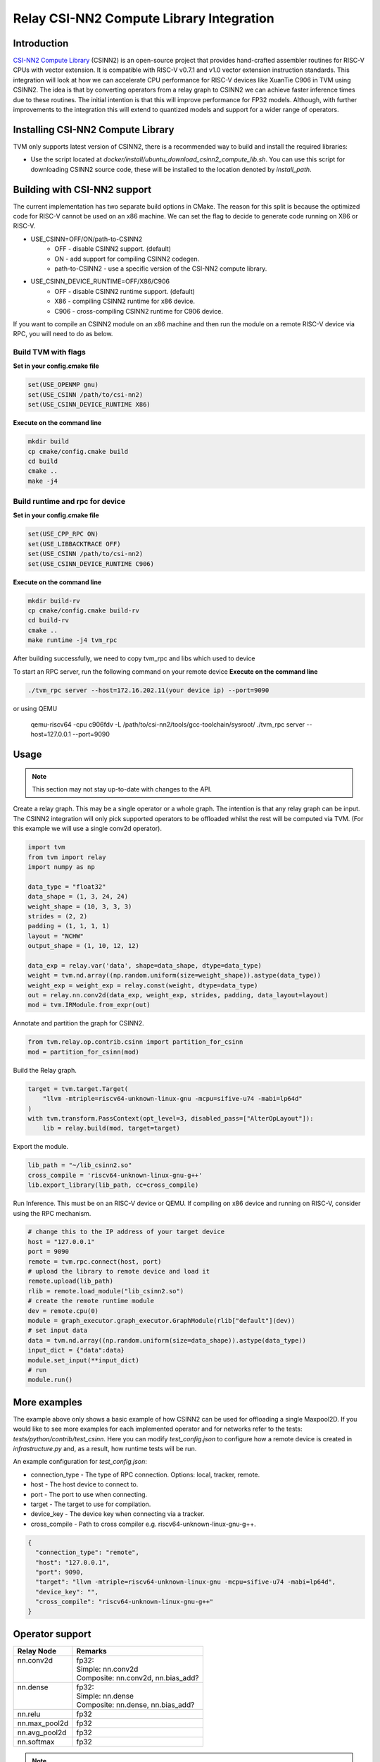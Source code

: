 ..  Licensed to the Apache Software Foundation (ASF) under one
    or more contributor license agreements.  See the NOTICE file
    distributed with this work for additional information
    regarding copyright ownership.  The ASF licenses this file
    to you under the Apache License, Version 2.0 (the
    "License"); you may not use this file except in compliance
    with the License.  You may obtain a copy of the License at

..    http://www.apache.org/licenses/LICENSE-2.0

..  Unless required by applicable law or agreed to in writing,
    software distributed under the License is distributed on an
    "AS IS" BASIS, WITHOUT WARRANTIES OR CONDITIONS OF ANY
    KIND, either express or implied.  See the License for the
    specific language governing permissions and limitations
    under the License.

Relay CSI-NN2 Compute Library Integration
===============================================

Introduction
------------


`CSI-NN2 Compute Library <https://github.com/T-head-Semi/csi-nn2>`_ (CSINN2) is an open-source project
that provides hand-crafted assembler routines for RISC-V CPUs with vector extension. It is compatible with
RISC-V v0.7.1 and v1.0 vector extension instruction standards. This integration will look at how we can
accelerate CPU performance for RISC-V devices like XuanTie C906 in TVM using CSINN2. The idea is that by
converting operators from a relay graph to CSINN2 we can achieve faster inference times due to these routines.
The initial intention is that this will improve performance for FP32 models. Although, with further improvements
to the integration this will extend to quantized models and support for a wider range of operators.

Installing CSI-NN2 Compute Library
------------------------------------

TVM only supports latest version of CSINN2, there is a recommended way to build and install the required
libraries:

* Use the script located at `docker/install/ubuntu_download_csinn2_compute_lib.sh`. You can use this
  script for downloading CSINN2 source code, these will be installed to the location denoted by `install_path`.

Building with CSI-NN2 support
------------------------------

The current implementation has two separate build options in CMake. The reason for this split is because
the optimized code for RISC-V cannot be used on an x86 machine. We can set the flag to decide to generate
code running on X86 or RISC-V.

* USE_CSINN=OFF/ON/path-to-CSINN2
   * OFF - disable CSINN2 support. (default)
   * ON - add support for compiling CSINN2 codegen.
   * path-to-CSINN2 - use a specific version of the CSI-NN2 compute library.
* USE_CSINN_DEVICE_RUNTIME=OFF/X86/C906
   * OFF - disable CSINN2 runtime support. (default)
   * X86 - compiling CSINN2 runtime for x86 device.
   * C906 - cross-compiling CSINN2 runtime for C906 device.

If you want to compile an CSINN2 module on an x86 machine and then run the module on a remote RISC-V device
via RPC, you will need to do as below.

Build TVM with flags
>>>>>>>>>>>>>>>>>>>>

**Set in your config.cmake file**

.. code:: cmake

    set(USE_OPENMP gnu)
    set(USE_CSINN /path/to/csi-nn2)
    set(USE_CSINN_DEVICE_RUNTIME X86)

**Execute on the command line**

.. code:: bash

    mkdir build
    cp cmake/config.cmake build
    cd build
    cmake ..
    make -j4

Build runtime and rpc for device
>>>>>>>>>>>>>>>>>>>>>>>>>>>>>>>>>>>>

**Set in your config.cmake file**

.. code:: cmake

    set(USE_CPP_RPC ON)
    set(USE_LIBBACKTRACE OFF)
    set(USE_CSINN /path/to/csi-nn2)
    set(USE_CSINN_DEVICE_RUNTIME C906)

**Execute on the command line**

.. code:: bash

    mkdir build-rv
    cp cmake/config.cmake build-rv
    cd build-rv
    cmake ..
    make runtime -j4 tvm_rpc

After building successfully, we need to copy tvm_rpc and libs which used to device

To start an RPC server, run the following command on your remote device
**Execute on the command line**

.. code:: bash

    ./tvm_rpc server --host=172.16.202.11(your device ip) --port=9090

or using QEMU

    qemu-riscv64 -cpu c906fdv -L /path/to/csi-nn2/tools/gcc-toolchain/sysroot/ ./tvm_rpc server --host=127.0.0.1 --port=9090


Usage
-----

.. note::

    This section may not stay up-to-date with changes to the API.

Create a relay graph. This may be a single operator or a whole graph. The intention is that any
relay graph can be input. The CSINN2 integration will only pick supported operators to be offloaded
whilst the rest will be computed via TVM. (For this example we will use a single conv2d operator).

.. code:: python

    import tvm
    from tvm import relay
    import numpy as np

    data_type = "float32"
    data_shape = (1, 3, 24, 24)
    weight_shape = (10, 3, 3, 3)
    strides = (2, 2)
    padding = (1, 1, 1, 1)
    layout = "NCHW"
    output_shape = (1, 10, 12, 12)

    data_exp = relay.var('data', shape=data_shape, dtype=data_type)
    weight = tvm.nd.array((np.random.uniform(size=weight_shape)).astype(data_type))
    weight_exp = weight_exp = relay.const(weight, dtype=data_type)
    out = relay.nn.conv2d(data_exp, weight_exp, strides, padding, data_layout=layout)
    mod = tvm.IRModule.from_expr(out)


Annotate and partition the graph for CSINN2.

.. code:: python

    from tvm.relay.op.contrib.csinn import partition_for_csinn
    mod = partition_for_csinn(mod)


Build the Relay graph.

.. code:: python

    target = tvm.target.Target(
        "llvm -mtriple=riscv64-unknown-linux-gnu -mcpu=sifive-u74 -mabi=lp64d"
    )
    with tvm.transform.PassContext(opt_level=3, disabled_pass=["AlterOpLayout"]):
        lib = relay.build(mod, target=target)


Export the module.

.. code:: python

    lib_path = "~/lib_csinn2.so"
    cross_compile = 'riscv64-unknown-linux-gnu-g++'
    lib.export_library(lib_path, cc=cross_compile)


Run Inference. This must be on an RISC-V device or QEMU. If compiling on x86 device and
running on RISC-V, consider using the RPC mechanism.

.. code:: python

    # change this to the IP address of your target device
    host = "127.0.0.1"
    port = 9090
    remote = tvm.rpc.connect(host, port)
    # upload the library to remote device and load it
    remote.upload(lib_path)
    rlib = remote.load_module("lib_csinn2.so")
    # create the remote runtime module
    dev = remote.cpu(0)
    module = graph_executor.graph_executor.GraphModule(rlib["default"](dev))
    # set input data
    data = tvm.nd.array((np.random.uniform(size=data_shape)).astype(data_type))
    input_dict = {"data":data}
    module.set_input(**input_dict)
    # run
    module.run()


More examples
-------------
The example above only shows a basic example of how CSINN2 can be used for offloading a single
Maxpool2D. If you would like to see more examples for each implemented operator and for
networks refer to the tests: `tests/python/contrib/test_csinn`. Here you can modify
`test_config.json` to configure how a remote device is created in `infrastructure.py` and,
as a result, how runtime tests will be run.

An example configuration for `test_config.json`:

* connection_type - The type of RPC connection. Options: local, tracker, remote.
* host - The host device to connect to.
* port - The port to use when connecting.
* target - The target to use for compilation.
* device_key - The device key when connecting via a tracker.
* cross_compile - Path to cross compiler e.g. riscv64-unknown-linux-gnu-g++.

.. code:: json

    {
      "connection_type": "remote",
      "host": "127.0.0.1",
      "port": 9090,
      "target": "llvm -mtriple=riscv64-unknown-linux-gnu -mcpu=sifive-u74 -mabi=lp64d",
      "device_key": "",
      "cross_compile": "riscv64-unknown-linux-gnu-g++"
    }


Operator support
----------------
+---------------+-------------------------------------+
| Relay Node    | Remarks                             |
+===============+=====================================+
|| nn.conv2d    || fp32:                              |
||              || Simple: nn.conv2d                  |
||              || Composite: nn.conv2d, nn.bias_add? |
+---------------+-------------------------------------+
|| nn.dense     || fp32:                              |
||              || Simple: nn.dense                   |
||              || Composite: nn.dense, nn.bias_add?  |
+---------------+-------------------------------------+
| nn.relu       | fp32                                |
+---------------+-------------------------------------+
| nn.max_pool2d | fp32                                |
+---------------+-------------------------------------+
| nn.avg_pool2d | fp32                                |
+---------------+-------------------------------------+
| nn.softmax    | fp32                                |
+---------------+-------------------------------------+


.. note::
    A composite operator is a series of operators that map to a single CSI-NN2 Compute Library operator.
    You can view this as being a single fused operator from the view point of CSI-NN2 Compute Library.
    '?' denotes an optional operator in the series of operators that make up a composite operator.


Adding a new operator
---------------------
Adding a new operator requires changes to a series of places. This section will give a hint on
what needs to be changed and where, it will not however dive into the complexities for an
individual operator. This is left to the developer.

There are a series of files we need to make changes to:

* `python/relay/op/contrib/csinn.py` In this file we define the operators we wish to offload using the
  `op.register` decorator. This will mean the annotation pass recognizes this operator as CSINN2 offloadable.
* `src/relay/backend/contrib/csinn/codegen.cc` Implement `Create[OpName]JSONNode` method. This is where we
  declare how the operator should be represented by JSON. This will be used to create the CSINN2 module.
* `src/runtime/contrib/csinn/csinn_json_runtime.cc` Implement `[OpName]` method. This is where we
  define how the JSON representation can be used to create an CSINN2 function. We simply define how to
  translate from the JSON representation to CSINN2 API.
* `tests/python/contrib/test_csinn` Add unit tests for the given operator.
